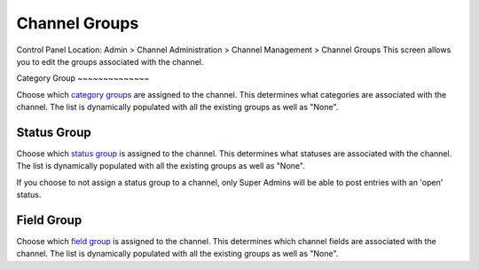 Channel Groups
==============

Control Panel Location: Admin > Channel Administration > Channel
Management > Channel Groups
This screen allows you to edit the groups associated with the channel.

|Channel Group Prefs|
Category Group
~~~~~~~~~~~~~~

Choose which `category groups <category_management.html>`_ are assigned
to the channel. This determines what categories are associated with the
channel. The list is dynamically populated with all the existing groups
as well as "None".

Status Group
~~~~~~~~~~~~

Choose which `status group <statuses.html>`_ is assigned to the channel.
This determines what statuses are associated with the channel. The list
is dynamically populated with all the existing groups as well as "None".

If you choose to not assign a status group to a channel, only Super
Admins will be able to post entries with an 'open' status.

Field Group
~~~~~~~~~~~

Choose which `field group <custom_channel_fields.html>`_ is assigned to
the channel. This determines which channel fields are associated with
the channel. The list is dynamically populated with all the existing
groups as well as "None".

.. |Channel Group Prefs| image:: ../../../images/channel_group_prefs.png
